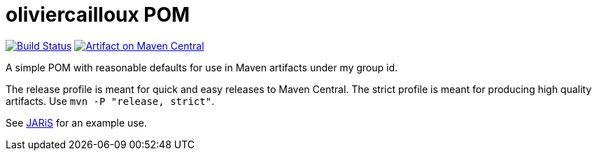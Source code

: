 = oliviercailloux POM
:groupId: io.github.oliviercailloux
:artifactId: pom
:repository: {artifactId}

image:https://travis-ci.com/oliviercailloux/{repository}.svg?branch=master["Build Status", link="https://travis-ci.com/oliviercailloux/{repository}"]
image:https://maven-badges.herokuapp.com/maven-central/{groupId}/{artifactId}/badge.svg["Artifact on Maven Central", link="http://search.maven.org/#search%7Cga%7C1%7Cg%3A%22{groupId}%22%20a%3A%22{artifactId}%22"]

A simple POM with reasonable defaults for use in Maven artifacts under my group id.

The release profile is meant for quick and easy releases to Maven Central. 
The strict profile is meant for producing high quality artifacts. Use `mvn -P "release, strict"`.

See https://github.com/oliviercailloux/JARiS/blob/master/pom.xml[JARiS] for an example use.

